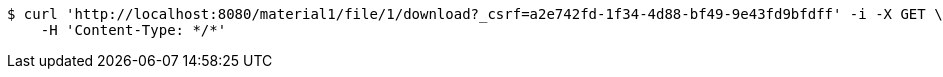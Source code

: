 [source,bash]
----
$ curl 'http://localhost:8080/material1/file/1/download?_csrf=a2e742fd-1f34-4d88-bf49-9e43fd9bfdff' -i -X GET \
    -H 'Content-Type: */*'
----